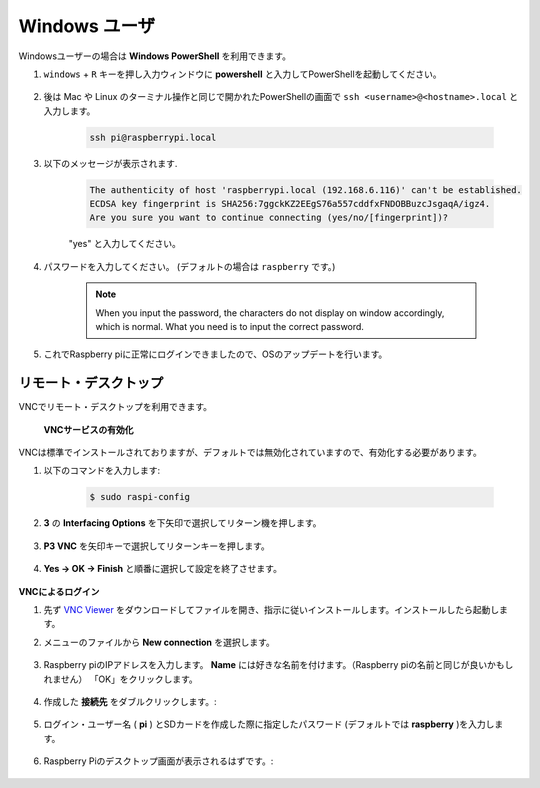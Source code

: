 Windows ユーザ
=====================

Windowsユーザーの場合は **Windows PowerShell** を利用できます。

#. ``windows`` + ``R`` キーを押し入力ウィンドウに **powershell** と入力してPowerShellを起動してください。

    .. image:: img/sp221221_135900.png
        :align: center

#. 後は Mac や Linux のターミナル操作と同じで開かれたPowerShellの画面で ``ssh <username>@<hostname>.local`` と入力します。

    .. code-block::

        ssh pi@raspberrypi.local


#. 以下のメッセージが表示されます.

    .. code-block::

        The authenticity of host 'raspberrypi.local (192.168.6.116)' can't be established.
        ECDSA key fingerprint is SHA256:7ggckKZ2EEgS76a557cddfxFNDOBBuzcJsgaqA/igz4.
        Are you sure you want to continue connecting (yes/no/[fingerprint])? 

    \"yes\" と入力してください。

#. パスワードを入力してください。 (デフォルトの場合は ``raspberry`` です。)

    .. note::
        When you input the password, the characters do not display on
        window accordingly, which is normal. What you need is to input the
        correct password.

#. これでRaspberry piに正常にログインできましたので、OSのアップデートを行います。

    .. image:: img/sp221221_140628.png
        :width: 550
        :align: center

.. _remote_desktop:

リモート・デスクトップ 
-----------------------------

VNCでリモート・デスクトップを利用できます。

 **VNCサービスの有効化** 

VNCは標準でインストールされておりますが、デフォルトでは無効化されていますので、有効化する必要があります。

#. 以下のコマンドを入力します:

    .. raw:: html

        <run></run>

    .. code-block:: 

        $ sudo raspi-config

    .. image:: img/image287.png
        :align: center

#. **3** の **Interfacing Options** を下矢印で選択してリターン機を押します。

    .. image:: img/image282.png
        :align: center

#. **P3 VNC** を矢印キーで選択してリターンキーを押します。

    .. image:: img/image288.png
        :align: center

#. **Yes → OK -> Finish** と順番に選択して設定を終了させます。

    .. image:: img/image289.png
        :align: center

**VNCによるログイン**

#. 先ず `VNC Viewer <https://www.realvnc.com/en/connect/download/viewer/>`_ をダウンロードしてファイルを開き、指示に従いインストールします。インストールしたら起動します。

#. メニューのファイルから **New connection** を選択します。

    .. image:: img/image290.png
        :align: center

#. Raspberry piのIPアドレスを入力します。 **Name** には好きな名前を付けます。（Raspberry piの名前と同じが良いかもしれません） 「OK」をクリックします。

    .. image:: img/image291.png
        :align: center

#. 作成した **接続先** をダブルクリックします。:

    .. image:: img/image292.png
        :align: center

#. ログイン・ユーザー名 ( **pi** ) とSDカードを作成した際に指定したパスワード (デフォルトでは **raspberry** )を入力します。

    .. image:: img/image293.png
        :align: center

#. Raspberry Piのデスクトップ画面が表示されるはずです。:

    .. image:: img/image294.png
        :align: center





.. XRDP
.. ^^^^^^^^^^^^^^^^^^^^^^^

.. **XRDPのインストール** 

.. もう一つの手法はXRDPを使うことです。これはマイクロソフトが提供するRDPというプロトコルを使用する方法です。

.. #. SSHを利用してRaspberry piにログインします。

.. #. 以下の手順に従いXRDPをインストールします。

..     .. raw:: html

..         <run></run>

..     .. code-block:: 

..         sudo apt-get update
..         sudo apt-get install xrdp

.. #. 以下の表示が表示されるので、「Y」と入力して「Enterキーを押します。

..     .. image:: img/image295.png
..         :align: center

.. #. インストールが完了したら、Windows リモート デスクトップ アプリケーションを使用して Raspberry Pi にログインしてください。

.. **XRDPでのログイン**


.. Windows ユーザーの場合は、Windows に付属のリモート デスクトップ機能を使用できます。
.. Macユーザーの場合は、APP Store から Microsoftリモート デスクトップをダウンロードして使用できます。
.. この 2 つの間に大きな違いはありません。
.. 次の例は、Windows リモート デスクトップです。

.. **ステップ2**

.. ファイル名を指定して実行 (WIN+R) に「 ``mstsc`` 」と入力してリモート デスクトップ接続を開き、Raspberry Pi の IP アドレスを入力して、「Connect」をクリックします。


.. .. image:: img/image296.png
..     :align: center

.. **ステップ3**

.. 次にxrdp ログイン ページが表示されます。
.. ユーザー名とパスワードを入力して「OK」をクリックしてください。
.. ユーザー名は ( **pi** ) とSDカードを作成した際に指定したパスワード (デフォルトでは **raspberry** )になります。

.. .. image:: img/image297.png
..     :align: center

.. **Step 4**

.. Raspberry Piのデスクトップ画面が表示されるはずです。

.. .. image:: img/image20.png
..     :align: center